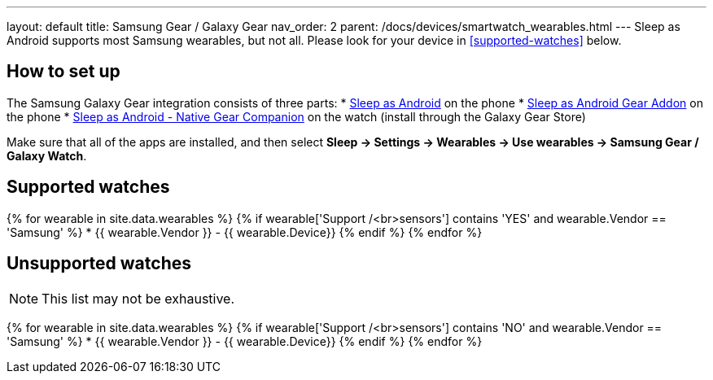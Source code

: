 ---
layout: default
title: Samsung Gear / Galaxy Gear
nav_order: 2
parent: /docs/devices/smartwatch_wearables.html
---
Sleep as Android supports most Samsung wearables, but not all. Please look for your device in <<supported-watches>> below.

## How to set up
The Samsung Galaxy Gear integration consists of three parts:
* https://play.google.com/store/apps/details?id=com.urbandroid.sleep[Sleep as Android] on the phone
* https://play.google.com/store/apps/details?id=com.urbandroid.sleep.addon.generic.samsung[Sleep as Android Gear Addon] on the phone
* https://galaxy.store/sle[Sleep as Android - Native Gear Companion] on the watch (install through the Galaxy Gear Store)

Make sure that all of the apps are installed, and then select *Sleep -> Settings -> Wearables -> Use wearables -> Samsung Gear / Galaxy Watch*.

## Supported watches

{% for wearable in site.data.wearables %}
  {% if wearable['Support /<br>sensors'] contains 'YES' and wearable.Vendor == 'Samsung' %}
      * {{ wearable.Vendor }} - {{ wearable.Device}}
  {% endif %}
{% endfor %}

## Unsupported watches
NOTE: This list may not be exhaustive.

{% for wearable in site.data.wearables %}
  {% if wearable['Support /<br>sensors'] contains 'NO' and wearable.Vendor == 'Samsung' %}
     * {{ wearable.Vendor }} - {{ wearable.Device}}
  {% endif %}
{% endfor %}